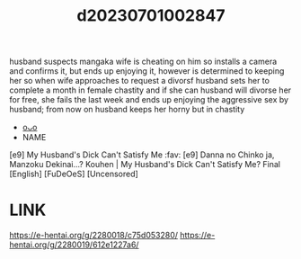 :PROPERTIES:
:ID:       12863b54-bb4d-4f78-8580-4746e22f3717
:END:
#+title: d20230701002847
#+filetags: :20230701002847:ntronary:
husband suspects mangaka wife is cheating on him so installs a camera and confirms it, but ends up enjoying it, however is determined to keeping her so when wife approaches to request a divorsf husband sets her to complete a month in female chastity and if she can husband will divorse her for free, she fails the last week and ends up enjoying the aggressive sex by husband; from now on husband keeps her horny but in chastity
- [[id:6ed226c6-aab3-4d46-8959-37e159fff481][oᴗo]]
- NAME
[e9] My Husband's Dick Can't Satisfy Me :fav:
[e9] Danna no Chinko ja, Manzoku Dekinai...? Kouhen | My Husband's Dick Can't Satisfy Me? Final [English] [FuDeOeS] [Uncensored]
* LINK
https://e-hentai.org/g/2280018/c75d053280/
https://e-hentai.org/g/2280019/612e1227a6/
